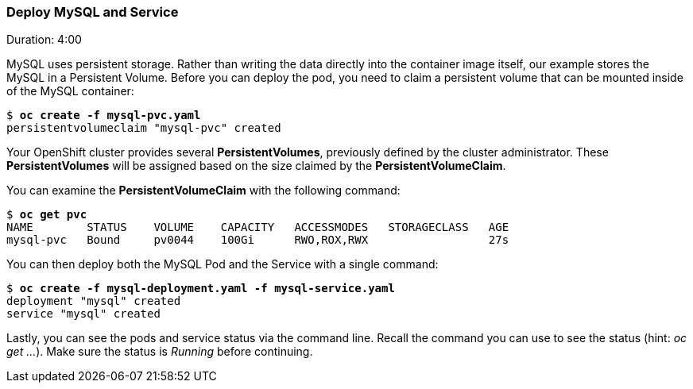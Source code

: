 // JBoss, Home of Professional Open Source
// Copyright 2016, Red Hat, Inc. and/or its affiliates, and individual
// contributors by the @authors tag. See the copyright.txt in the
// distribution for a full listing of individual contributors.
//
// Licensed under the Apache License, Version 2.0 (the "License");
// you may not use this file except in compliance with the License.
// You may obtain a copy of the License at
// http://www.apache.org/licenses/LICENSE-2.0
// Unless required by applicable law or agreed to in writing, software
// distributed under the License is distributed on an "AS IS" BASIS,
// WITHOUT WARRANTIES OR CONDITIONS OF ANY KIND, either express or implied.
// See the License for the specific language governing permissions and
// limitations under the License.

### Deploy MySQL and Service
Duration: 4:00

MySQL uses persistent storage.  Rather than writing the data directly into the container image itself, our example stores the MySQL in a Persistent Volume.  Before you can deploy the pod, you need to claim a persistent volume that can be mounted inside of the MySQL container:

[source, bash, subs="normal,attributes"]
----
$ *oc create -f mysql-pvc.yaml*
persistentvolumeclaim "mysql-pvc" created
----

Your OpenShift cluster provides several *PersistentVolumes*, previously defined by the cluster administrator. These *PersistentVolumes* will be assigned based on the size claimed by the *PersistentVolumeClaim*.

You can examine the *PersistentVolumeClaim* with the following command:

[source, bash, subs="normal,attributes"]
----
$ *oc get pvc*
NAME        STATUS    VOLUME    CAPACITY   ACCESSMODES   STORAGECLASS   AGE
mysql-pvc   Bound     pv0044    100Gi      RWO,ROX,RWX                  27s
----

You can then deploy both the MySQL Pod and the Service with a single command:

[source, bash, subs="normal,attributes"]
----
$ *oc create -f mysql-deployment.yaml -f mysql-service.yaml*
deployment "mysql" created
service "mysql" created
----

Lastly, you can see the pods and service status via the command line.  Recall the command you can use to see the status (hint: _oc get ..._).  Make sure the status is _Running_ before continuing.

